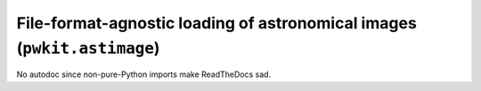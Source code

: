 .. Copyright 2015 Peter K. G. Williams <peter@newton.cx> and collaborators.
   This file licensed under the Creative Commons Attribution-ShareAlike 3.0
   Unported License (CC-BY-SA).

File-format-agnostic loading of astronomical images (``pwkit.astimage``)
==============================================================================

No autodoc since non-pure-Python imports make ReadTheDocs sad.
